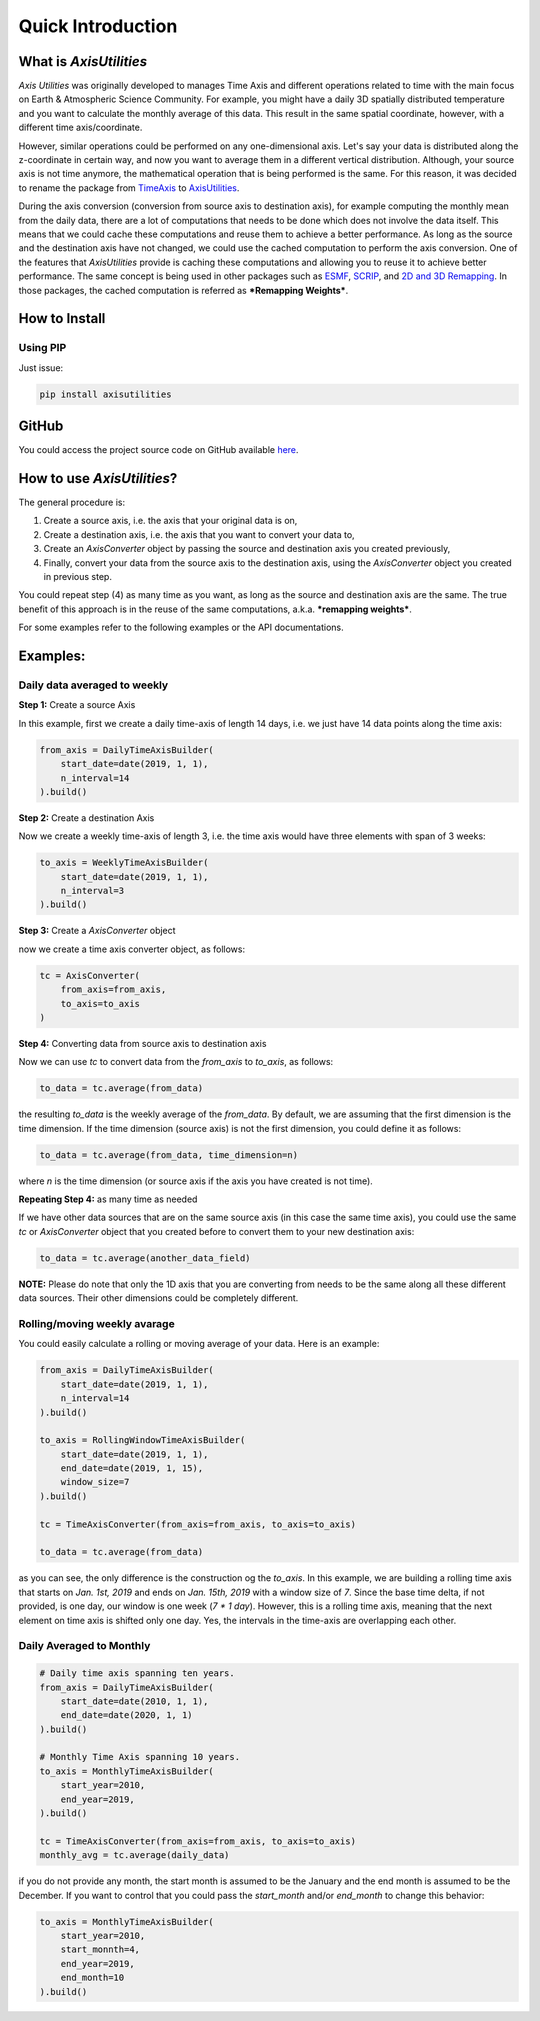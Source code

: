 .. Comments
    # Header:
    # # 1st ====
    # # 2nd ----
    # # 3rd ^^^^
    # # 4th ++++

Quick Introduction
==================


What is `AxisUtilities`
-----------------------
`Axis Utilities` was originally developed to manages Time Axis and different operations related to time with the main
focus on Earth & Atmospheric Science Community. For example, you might have a daily 3D spatially distributed temperature
and you want to calculate the monthly average of this data. This result in the same spatial coordinate, however, with
a different time axis/coordinate.

However, similar operations could be performed on any one-dimensional axis. Let's say your data is distributed along the
z-coordinate in certain way, and now you want to average them in a different vertical distribution. Although, your
source axis is not time anymore, the mathematical operation that is being performed is the same. For this reason, it was
decided to rename the package from `TimeAxis <https://github.com/maboualidev/TimeAxis>`_ to
`AxisUtilities <https://github.com/coderepocenter/AxisUtilities>`_.

During the axis conversion (conversion from source axis to destination axis), for example computing the monthly mean
from the daily data, there are a lot of computations that needs to be done which does not involve the data itself. This
means that we could cache these computations and reuse them to achieve a better performance. As long as the source and
the destination axis have not changed, we could use the cached computation to perform the axis conversion. One of the
features that `AxisUtilities` provide is caching these computations and allowing you to reuse it to achieve better
performance. The same concept is being used in other packages such as
`ESMF <https://www.earthsystemcog.org/projects/esmf/>`_,
`SCRIP <https://github.com/SCRIP-Project/SCRIP>`_, and
`2D and 3D Remapping <https://www.mathworks.com/matlabcentral/fileexchange/41669-2d-and-3d-remapping>`_. In those
packages, the cached computation is referred as ***Remapping Weights***.

How to Install
--------------

Using PIP
^^^^^^^^^
Just issue:

.. code-block:: text

    pip install axisutilities


GitHub
------
You could access the project source code on GitHub available `here <https://github.com/coderepocenter/AxisUtilities>`_.

How to use `AxisUtilities`?
---------------------------

The general procedure is:

1. Create a source axis, i.e. the axis that your original data is on,
2. Create a destination axis, i.e. the axis that you want to convert your data to,
3. Create an `AxisConverter` object by passing the source and destination axis you created previously,
4. Finally, convert your data from the source axis to the destination axis, using the `AxisConverter` object you created
   in previous step.

You could repeat step (4) as many time as you want, as long as the source and destination axis are the same. The true
benefit of this approach is in the reuse of the same computations, a.k.a. ***remapping weights***.

For some examples refer to the following examples or the API documentations.

Examples:
-----------
Daily data averaged to weekly
^^^^^^^^^^^^^^^^^^^^^^^^^^^^^
**Step 1:** Create a source Axis

In this example, first we create a daily time-axis of length 14 days, i.e. we just have 14 data points
along the time axis:

.. code-block:: python

    from_axis = DailyTimeAxisBuilder(
        start_date=date(2019, 1, 1),
        n_interval=14
    ).build()


**Step 2:** Create a destination Axis

Now we create a weekly time-axis of length 3, i.e. the time axis would have three elements with
span of 3 weeks:

.. code-block:: python

    to_axis = WeeklyTimeAxisBuilder(
        start_date=date(2019, 1, 1),
        n_interval=3
    ).build()

**Step 3:** Create a `AxisConverter` object

now we create a time axis converter object, as follows:

.. code-block:: python

    tc = AxisConverter(
        from_axis=from_axis,
        to_axis=to_axis
    )

**Step 4:** Converting data from source axis to destination axis

Now we can use `tc` to convert data from the `from_axis` to `to_axis`, as follows:

.. code-block:: python

    to_data = tc.average(from_data)


the resulting `to_data` is the weekly average of the `from_data`. By default, we are assuming
that the first dimension is the time dimension. If the time dimension (source axis) is not the first dimension,
you could define it as follows:

.. code-block:: python

    to_data = tc.average(from_data, time_dimension=n)


where `n` is the time dimension (or source axis if the axis you have created is not time).

**Repeating Step 4:** as many time as needed

If we have other data sources that are on the same source axis (in this case the same time axis), you could use the
same `tc` or `AxisConverter` object that you created before to convert them to your new destination axis:

.. code-block:: python

    to_data = tc.average(another_data_field)


**NOTE:** Please do note that only the 1D axis that you are converting from needs to be the same along all these
different data sources. Their other dimensions could be completely different.

Rolling/moving weekly avarage
^^^^^^^^^^^^^^^^^^^^^^^^^^^^^
You could easily calculate a rolling or moving average of your data. Here is an example:

.. code-block:: python

    from_axis = DailyTimeAxisBuilder(
        start_date=date(2019, 1, 1),
        n_interval=14
    ).build()

    to_axis = RollingWindowTimeAxisBuilder(
        start_date=date(2019, 1, 1),
        end_date=date(2019, 1, 15),
        window_size=7
    ).build()

    tc = TimeAxisConverter(from_axis=from_axis, to_axis=to_axis)

    to_data = tc.average(from_data)


as you can see, the only difference is the construction og the `to_axis`. In this example,
we are building a rolling time axis that starts on `Jan. 1st, 2019` and ends on `Jan. 15th, 2019`
with a window size of `7`. Since the base time delta, if not provided, is one day, our window is
one week (`7 * 1 day`). However, this is a rolling time axis, meaning that the next element on
time axis is shifted only one day. Yes, the intervals in the time-axis are overlapping each other.

Daily Averaged to Monthly
^^^^^^^^^^^^^^^^^^^^^^^^^

.. code-block:: python

    # Daily time axis spanning ten years.
    from_axis = DailyTimeAxisBuilder(
        start_date=date(2010, 1, 1),
        end_date=date(2020, 1, 1)
    ).build()

    # Monthly Time Axis spanning 10 years.
    to_axis = MonthlyTimeAxisBuilder(
        start_year=2010,
        end_year=2019,
    ).build()

    tc = TimeAxisConverter(from_axis=from_axis, to_axis=to_axis)
    monthly_avg = tc.average(daily_data)


if you do not provide any month, the start month is assumed to be the January and the end month is assumed to be
the December. If you want to control that you could pass the `start_month` and/or `end_month` to change this
behavior:

.. code-block:: python

    to_axis = MonthlyTimeAxisBuilder(
        start_year=2010,
        start_monnth=4,
        end_year=2019,
        end_month=10
    ).build()






